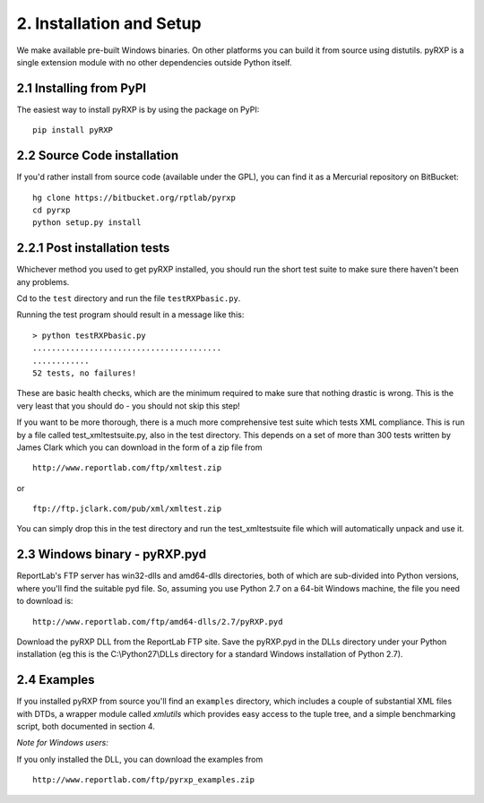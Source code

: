 2. Installation and Setup
=========================

We make available pre-built Windows binaries. On other platforms you can
build it from source using distutils. pyRXP is a single extension module
with no other dependencies outside Python itself.

2.1 Installing from PyPI
----------------------------

The easiest way to install pyRXP is by using the package on PyPI:

::

    pip install pyRXP


2.2 Source Code installation
----------------------------

If you'd rather install from source code (available under the GPL), you can
find it as a Mercurial repository on BitBucket:

::

    hg clone https://bitbucket.org/rptlab/pyrxp
    cd pyrxp
    python setup.py install


2.2.1 Post installation tests
-----------------------------

Whichever method you used to get pyRXP installed, you should run the
short test suite to make sure there haven't been any problems.

Cd to the ``test`` directory and run the file ``testRXPbasic.py``.

Running the test program should result in a message like this:

::

    > python testRXPbasic.py
    ........................................
    ............
    52 tests, no failures!


These are basic health checks, which are the minimum required to make
sure that nothing drastic is wrong. This is the very least that you
should do - you should not skip this step!

If you want to be more thorough, there is a much more comprehensive test
suite which tests XML compliance. This is run by a file called
test_xmltestsuite.py, also in the test directory. This depends on a set
of more than 300 tests written by James Clark which you can download in
the form of a zip file from

::

    http://www.reportlab.com/ftp/xmltest.zip

or

::

    ftp://ftp.jclark.com/pub/xml/xmltest.zip

You can simply drop this in the test directory and run the
test_xmltestsuite file which will automatically unpack and use it.


2.3 Windows binary - pyRXP.pyd
------------------------------

ReportLab's FTP server has win32-dlls and amd64-dlls directories,
both of which are sub-divided into Python versions, where you'll find the
suitable pyd file.
So, assuming you use Python 2.7 on a 64-bit Windows machine, the file you
need to download is:

::

    http://www.reportlab.com/ftp/amd64-dlls/2.7/pyRXP.pyd

Download the pyRXP DLL from the ReportLab FTP site. Save the pyRXP.pyd
in the DLLs directory under your Python installation (eg this is the
C:\\Python27\\DLLs directory for a standard Windows installation of
Python 2.7).


2.4 Examples
------------

If you installed pyRXP from source you'll find an ``examples`` directory,
which includes a couple of substantial XML files with
DTDs, a wrapper module called *xmlutils* which provides easy access to
the tuple tree, and a simple benchmarking script, both documented in section 4.

*Note for Windows users:*

If you only installed the DLL, you can download the examples from
::

    http://www.reportlab.com/ftp/pyrxp_examples.zip

